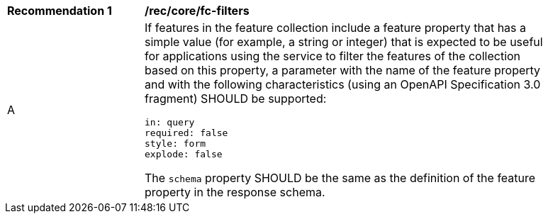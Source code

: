 [[rec_core_fc-filters]]
[width="90%",cols="2,6a"]
|===
^|*Recommendation {counter:rec-id}* |*/rec/core/fc-filters* 
^|A |If features in the feature collection include a feature property that has a simple value (for example, a string or integer) that is expected to be useful for applications using the service to filter the features of the collection based on this property, a parameter with the name of the feature property and with the following characteristics (using an OpenAPI Specification 3.0 fragment) SHOULD be supported:

[source,YAML]
----
in: query
required: false
style: form
explode: false
----

The `schema` property SHOULD be the same as the definition of the feature property in the response schema.
|===
